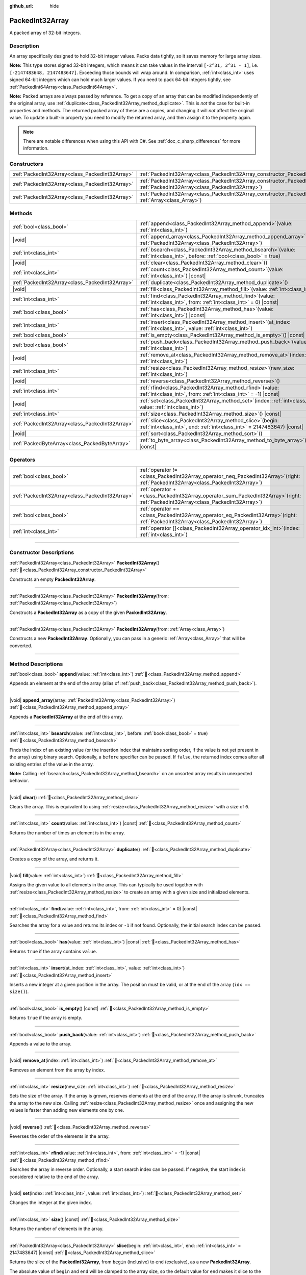:github_url: hide

.. DO NOT EDIT THIS FILE!!!
.. Generated automatically from Godot engine sources.
.. Generator: https://github.com/blazium-engine/blazium/tree/4.3/doc/tools/make_rst.py.
.. XML source: https://github.com/blazium-engine/blazium/tree/4.3/doc/classes/PackedInt32Array.xml.

.. _class_PackedInt32Array:

PackedInt32Array
================

A packed array of 32-bit integers.

.. rst-class:: classref-introduction-group

Description
-----------

An array specifically designed to hold 32-bit integer values. Packs data tightly, so it saves memory for large array sizes.

\ **Note:** This type stores signed 32-bit integers, which means it can take values in the interval ``[-2^31, 2^31 - 1]``, i.e. ``[-2147483648, 2147483647]``. Exceeding those bounds will wrap around. In comparison, :ref:`int<class_int>` uses signed 64-bit integers which can hold much larger values. If you need to pack 64-bit integers tightly, see :ref:`PackedInt64Array<class_PackedInt64Array>`.

\ **Note:** Packed arrays are always passed by reference. To get a copy of an array that can be modified independently of the original array, use :ref:`duplicate<class_PackedInt32Array_method_duplicate>`. This is *not* the case for built-in properties and methods. The returned packed array of these are a copies, and changing it will *not* affect the original value. To update a built-in property you need to modify the returned array, and then assign it to the property again.

.. note::

	There are notable differences when using this API with C#. See :ref:`doc_c_sharp_differences` for more information.

.. rst-class:: classref-reftable-group

Constructors
------------

.. table::
   :widths: auto

   +-------------------------------------------------+--------------------------------------------------------------------------------------------------------------------------------------------+
   | :ref:`PackedInt32Array<class_PackedInt32Array>` | :ref:`PackedInt32Array<class_PackedInt32Array_constructor_PackedInt32Array>`\ (\ )                                                         |
   +-------------------------------------------------+--------------------------------------------------------------------------------------------------------------------------------------------+
   | :ref:`PackedInt32Array<class_PackedInt32Array>` | :ref:`PackedInt32Array<class_PackedInt32Array_constructor_PackedInt32Array>`\ (\ from\: :ref:`PackedInt32Array<class_PackedInt32Array>`\ ) |
   +-------------------------------------------------+--------------------------------------------------------------------------------------------------------------------------------------------+
   | :ref:`PackedInt32Array<class_PackedInt32Array>` | :ref:`PackedInt32Array<class_PackedInt32Array_constructor_PackedInt32Array>`\ (\ from\: :ref:`Array<class_Array>`\ )                       |
   +-------------------------------------------------+--------------------------------------------------------------------------------------------------------------------------------------------+

.. rst-class:: classref-reftable-group

Methods
-------

.. table::
   :widths: auto

   +-------------------------------------------------+------------------------------------------------------------------------------------------------------------------------------------------+
   | :ref:`bool<class_bool>`                         | :ref:`append<class_PackedInt32Array_method_append>`\ (\ value\: :ref:`int<class_int>`\ )                                                 |
   +-------------------------------------------------+------------------------------------------------------------------------------------------------------------------------------------------+
   | |void|                                          | :ref:`append_array<class_PackedInt32Array_method_append_array>`\ (\ array\: :ref:`PackedInt32Array<class_PackedInt32Array>`\ )           |
   +-------------------------------------------------+------------------------------------------------------------------------------------------------------------------------------------------+
   | :ref:`int<class_int>`                           | :ref:`bsearch<class_PackedInt32Array_method_bsearch>`\ (\ value\: :ref:`int<class_int>`, before\: :ref:`bool<class_bool>` = true\ )      |
   +-------------------------------------------------+------------------------------------------------------------------------------------------------------------------------------------------+
   | |void|                                          | :ref:`clear<class_PackedInt32Array_method_clear>`\ (\ )                                                                                  |
   +-------------------------------------------------+------------------------------------------------------------------------------------------------------------------------------------------+
   | :ref:`int<class_int>`                           | :ref:`count<class_PackedInt32Array_method_count>`\ (\ value\: :ref:`int<class_int>`\ ) |const|                                           |
   +-------------------------------------------------+------------------------------------------------------------------------------------------------------------------------------------------+
   | :ref:`PackedInt32Array<class_PackedInt32Array>` | :ref:`duplicate<class_PackedInt32Array_method_duplicate>`\ (\ )                                                                          |
   +-------------------------------------------------+------------------------------------------------------------------------------------------------------------------------------------------+
   | |void|                                          | :ref:`fill<class_PackedInt32Array_method_fill>`\ (\ value\: :ref:`int<class_int>`\ )                                                     |
   +-------------------------------------------------+------------------------------------------------------------------------------------------------------------------------------------------+
   | :ref:`int<class_int>`                           | :ref:`find<class_PackedInt32Array_method_find>`\ (\ value\: :ref:`int<class_int>`, from\: :ref:`int<class_int>` = 0\ ) |const|           |
   +-------------------------------------------------+------------------------------------------------------------------------------------------------------------------------------------------+
   | :ref:`bool<class_bool>`                         | :ref:`has<class_PackedInt32Array_method_has>`\ (\ value\: :ref:`int<class_int>`\ ) |const|                                               |
   +-------------------------------------------------+------------------------------------------------------------------------------------------------------------------------------------------+
   | :ref:`int<class_int>`                           | :ref:`insert<class_PackedInt32Array_method_insert>`\ (\ at_index\: :ref:`int<class_int>`, value\: :ref:`int<class_int>`\ )               |
   +-------------------------------------------------+------------------------------------------------------------------------------------------------------------------------------------------+
   | :ref:`bool<class_bool>`                         | :ref:`is_empty<class_PackedInt32Array_method_is_empty>`\ (\ ) |const|                                                                    |
   +-------------------------------------------------+------------------------------------------------------------------------------------------------------------------------------------------+
   | :ref:`bool<class_bool>`                         | :ref:`push_back<class_PackedInt32Array_method_push_back>`\ (\ value\: :ref:`int<class_int>`\ )                                           |
   +-------------------------------------------------+------------------------------------------------------------------------------------------------------------------------------------------+
   | |void|                                          | :ref:`remove_at<class_PackedInt32Array_method_remove_at>`\ (\ index\: :ref:`int<class_int>`\ )                                           |
   +-------------------------------------------------+------------------------------------------------------------------------------------------------------------------------------------------+
   | :ref:`int<class_int>`                           | :ref:`resize<class_PackedInt32Array_method_resize>`\ (\ new_size\: :ref:`int<class_int>`\ )                                              |
   +-------------------------------------------------+------------------------------------------------------------------------------------------------------------------------------------------+
   | |void|                                          | :ref:`reverse<class_PackedInt32Array_method_reverse>`\ (\ )                                                                              |
   +-------------------------------------------------+------------------------------------------------------------------------------------------------------------------------------------------+
   | :ref:`int<class_int>`                           | :ref:`rfind<class_PackedInt32Array_method_rfind>`\ (\ value\: :ref:`int<class_int>`, from\: :ref:`int<class_int>` = -1\ ) |const|        |
   +-------------------------------------------------+------------------------------------------------------------------------------------------------------------------------------------------+
   | |void|                                          | :ref:`set<class_PackedInt32Array_method_set>`\ (\ index\: :ref:`int<class_int>`, value\: :ref:`int<class_int>`\ )                        |
   +-------------------------------------------------+------------------------------------------------------------------------------------------------------------------------------------------+
   | :ref:`int<class_int>`                           | :ref:`size<class_PackedInt32Array_method_size>`\ (\ ) |const|                                                                            |
   +-------------------------------------------------+------------------------------------------------------------------------------------------------------------------------------------------+
   | :ref:`PackedInt32Array<class_PackedInt32Array>` | :ref:`slice<class_PackedInt32Array_method_slice>`\ (\ begin\: :ref:`int<class_int>`, end\: :ref:`int<class_int>` = 2147483647\ ) |const| |
   +-------------------------------------------------+------------------------------------------------------------------------------------------------------------------------------------------+
   | |void|                                          | :ref:`sort<class_PackedInt32Array_method_sort>`\ (\ )                                                                                    |
   +-------------------------------------------------+------------------------------------------------------------------------------------------------------------------------------------------+
   | :ref:`PackedByteArray<class_PackedByteArray>`   | :ref:`to_byte_array<class_PackedInt32Array_method_to_byte_array>`\ (\ ) |const|                                                          |
   +-------------------------------------------------+------------------------------------------------------------------------------------------------------------------------------------------+

.. rst-class:: classref-reftable-group

Operators
---------

.. table::
   :widths: auto

   +-------------------------------------------------+-----------------------------------------------------------------------------------------------------------------------------------------+
   | :ref:`bool<class_bool>`                         | :ref:`operator !=<class_PackedInt32Array_operator_neq_PackedInt32Array>`\ (\ right\: :ref:`PackedInt32Array<class_PackedInt32Array>`\ ) |
   +-------------------------------------------------+-----------------------------------------------------------------------------------------------------------------------------------------+
   | :ref:`PackedInt32Array<class_PackedInt32Array>` | :ref:`operator +<class_PackedInt32Array_operator_sum_PackedInt32Array>`\ (\ right\: :ref:`PackedInt32Array<class_PackedInt32Array>`\ )  |
   +-------------------------------------------------+-----------------------------------------------------------------------------------------------------------------------------------------+
   | :ref:`bool<class_bool>`                         | :ref:`operator ==<class_PackedInt32Array_operator_eq_PackedInt32Array>`\ (\ right\: :ref:`PackedInt32Array<class_PackedInt32Array>`\ )  |
   +-------------------------------------------------+-----------------------------------------------------------------------------------------------------------------------------------------+
   | :ref:`int<class_int>`                           | :ref:`operator []<class_PackedInt32Array_operator_idx_int>`\ (\ index\: :ref:`int<class_int>`\ )                                        |
   +-------------------------------------------------+-----------------------------------------------------------------------------------------------------------------------------------------+

.. rst-class:: classref-section-separator

----

.. rst-class:: classref-descriptions-group

Constructor Descriptions
------------------------

.. _class_PackedInt32Array_constructor_PackedInt32Array:

.. rst-class:: classref-constructor

:ref:`PackedInt32Array<class_PackedInt32Array>` **PackedInt32Array**\ (\ ) :ref:`🔗<class_PackedInt32Array_constructor_PackedInt32Array>`

Constructs an empty **PackedInt32Array**.

.. rst-class:: classref-item-separator

----

.. rst-class:: classref-constructor

:ref:`PackedInt32Array<class_PackedInt32Array>` **PackedInt32Array**\ (\ from\: :ref:`PackedInt32Array<class_PackedInt32Array>`\ )

Constructs a **PackedInt32Array** as a copy of the given **PackedInt32Array**.

.. rst-class:: classref-item-separator

----

.. rst-class:: classref-constructor

:ref:`PackedInt32Array<class_PackedInt32Array>` **PackedInt32Array**\ (\ from\: :ref:`Array<class_Array>`\ )

Constructs a new **PackedInt32Array**. Optionally, you can pass in a generic :ref:`Array<class_Array>` that will be converted.

.. rst-class:: classref-section-separator

----

.. rst-class:: classref-descriptions-group

Method Descriptions
-------------------

.. _class_PackedInt32Array_method_append:

.. rst-class:: classref-method

:ref:`bool<class_bool>` **append**\ (\ value\: :ref:`int<class_int>`\ ) :ref:`🔗<class_PackedInt32Array_method_append>`

Appends an element at the end of the array (alias of :ref:`push_back<class_PackedInt32Array_method_push_back>`).

.. rst-class:: classref-item-separator

----

.. _class_PackedInt32Array_method_append_array:

.. rst-class:: classref-method

|void| **append_array**\ (\ array\: :ref:`PackedInt32Array<class_PackedInt32Array>`\ ) :ref:`🔗<class_PackedInt32Array_method_append_array>`

Appends a **PackedInt32Array** at the end of this array.

.. rst-class:: classref-item-separator

----

.. _class_PackedInt32Array_method_bsearch:

.. rst-class:: classref-method

:ref:`int<class_int>` **bsearch**\ (\ value\: :ref:`int<class_int>`, before\: :ref:`bool<class_bool>` = true\ ) :ref:`🔗<class_PackedInt32Array_method_bsearch>`

Finds the index of an existing value (or the insertion index that maintains sorting order, if the value is not yet present in the array) using binary search. Optionally, a ``before`` specifier can be passed. If ``false``, the returned index comes after all existing entries of the value in the array.

\ **Note:** Calling :ref:`bsearch<class_PackedInt32Array_method_bsearch>` on an unsorted array results in unexpected behavior.

.. rst-class:: classref-item-separator

----

.. _class_PackedInt32Array_method_clear:

.. rst-class:: classref-method

|void| **clear**\ (\ ) :ref:`🔗<class_PackedInt32Array_method_clear>`

Clears the array. This is equivalent to using :ref:`resize<class_PackedInt32Array_method_resize>` with a size of ``0``.

.. rst-class:: classref-item-separator

----

.. _class_PackedInt32Array_method_count:

.. rst-class:: classref-method

:ref:`int<class_int>` **count**\ (\ value\: :ref:`int<class_int>`\ ) |const| :ref:`🔗<class_PackedInt32Array_method_count>`

Returns the number of times an element is in the array.

.. rst-class:: classref-item-separator

----

.. _class_PackedInt32Array_method_duplicate:

.. rst-class:: classref-method

:ref:`PackedInt32Array<class_PackedInt32Array>` **duplicate**\ (\ ) :ref:`🔗<class_PackedInt32Array_method_duplicate>`

Creates a copy of the array, and returns it.

.. rst-class:: classref-item-separator

----

.. _class_PackedInt32Array_method_fill:

.. rst-class:: classref-method

|void| **fill**\ (\ value\: :ref:`int<class_int>`\ ) :ref:`🔗<class_PackedInt32Array_method_fill>`

Assigns the given value to all elements in the array. This can typically be used together with :ref:`resize<class_PackedInt32Array_method_resize>` to create an array with a given size and initialized elements.

.. rst-class:: classref-item-separator

----

.. _class_PackedInt32Array_method_find:

.. rst-class:: classref-method

:ref:`int<class_int>` **find**\ (\ value\: :ref:`int<class_int>`, from\: :ref:`int<class_int>` = 0\ ) |const| :ref:`🔗<class_PackedInt32Array_method_find>`

Searches the array for a value and returns its index or ``-1`` if not found. Optionally, the initial search index can be passed.

.. rst-class:: classref-item-separator

----

.. _class_PackedInt32Array_method_has:

.. rst-class:: classref-method

:ref:`bool<class_bool>` **has**\ (\ value\: :ref:`int<class_int>`\ ) |const| :ref:`🔗<class_PackedInt32Array_method_has>`

Returns ``true`` if the array contains ``value``.

.. rst-class:: classref-item-separator

----

.. _class_PackedInt32Array_method_insert:

.. rst-class:: classref-method

:ref:`int<class_int>` **insert**\ (\ at_index\: :ref:`int<class_int>`, value\: :ref:`int<class_int>`\ ) :ref:`🔗<class_PackedInt32Array_method_insert>`

Inserts a new integer at a given position in the array. The position must be valid, or at the end of the array (``idx == size()``).

.. rst-class:: classref-item-separator

----

.. _class_PackedInt32Array_method_is_empty:

.. rst-class:: classref-method

:ref:`bool<class_bool>` **is_empty**\ (\ ) |const| :ref:`🔗<class_PackedInt32Array_method_is_empty>`

Returns ``true`` if the array is empty.

.. rst-class:: classref-item-separator

----

.. _class_PackedInt32Array_method_push_back:

.. rst-class:: classref-method

:ref:`bool<class_bool>` **push_back**\ (\ value\: :ref:`int<class_int>`\ ) :ref:`🔗<class_PackedInt32Array_method_push_back>`

Appends a value to the array.

.. rst-class:: classref-item-separator

----

.. _class_PackedInt32Array_method_remove_at:

.. rst-class:: classref-method

|void| **remove_at**\ (\ index\: :ref:`int<class_int>`\ ) :ref:`🔗<class_PackedInt32Array_method_remove_at>`

Removes an element from the array by index.

.. rst-class:: classref-item-separator

----

.. _class_PackedInt32Array_method_resize:

.. rst-class:: classref-method

:ref:`int<class_int>` **resize**\ (\ new_size\: :ref:`int<class_int>`\ ) :ref:`🔗<class_PackedInt32Array_method_resize>`

Sets the size of the array. If the array is grown, reserves elements at the end of the array. If the array is shrunk, truncates the array to the new size. Calling :ref:`resize<class_PackedInt32Array_method_resize>` once and assigning the new values is faster than adding new elements one by one.

.. rst-class:: classref-item-separator

----

.. _class_PackedInt32Array_method_reverse:

.. rst-class:: classref-method

|void| **reverse**\ (\ ) :ref:`🔗<class_PackedInt32Array_method_reverse>`

Reverses the order of the elements in the array.

.. rst-class:: classref-item-separator

----

.. _class_PackedInt32Array_method_rfind:

.. rst-class:: classref-method

:ref:`int<class_int>` **rfind**\ (\ value\: :ref:`int<class_int>`, from\: :ref:`int<class_int>` = -1\ ) |const| :ref:`🔗<class_PackedInt32Array_method_rfind>`

Searches the array in reverse order. Optionally, a start search index can be passed. If negative, the start index is considered relative to the end of the array.

.. rst-class:: classref-item-separator

----

.. _class_PackedInt32Array_method_set:

.. rst-class:: classref-method

|void| **set**\ (\ index\: :ref:`int<class_int>`, value\: :ref:`int<class_int>`\ ) :ref:`🔗<class_PackedInt32Array_method_set>`

Changes the integer at the given index.

.. rst-class:: classref-item-separator

----

.. _class_PackedInt32Array_method_size:

.. rst-class:: classref-method

:ref:`int<class_int>` **size**\ (\ ) |const| :ref:`🔗<class_PackedInt32Array_method_size>`

Returns the number of elements in the array.

.. rst-class:: classref-item-separator

----

.. _class_PackedInt32Array_method_slice:

.. rst-class:: classref-method

:ref:`PackedInt32Array<class_PackedInt32Array>` **slice**\ (\ begin\: :ref:`int<class_int>`, end\: :ref:`int<class_int>` = 2147483647\ ) |const| :ref:`🔗<class_PackedInt32Array_method_slice>`

Returns the slice of the **PackedInt32Array**, from ``begin`` (inclusive) to ``end`` (exclusive), as a new **PackedInt32Array**.

The absolute value of ``begin`` and ``end`` will be clamped to the array size, so the default value for ``end`` makes it slice to the size of the array by default (i.e. ``arr.slice(1)`` is a shorthand for ``arr.slice(1, arr.size())``).

If either ``begin`` or ``end`` are negative, they will be relative to the end of the array (i.e. ``arr.slice(0, -2)`` is a shorthand for ``arr.slice(0, arr.size() - 2)``).

.. rst-class:: classref-item-separator

----

.. _class_PackedInt32Array_method_sort:

.. rst-class:: classref-method

|void| **sort**\ (\ ) :ref:`🔗<class_PackedInt32Array_method_sort>`

Sorts the elements of the array in ascending order.

.. rst-class:: classref-item-separator

----

.. _class_PackedInt32Array_method_to_byte_array:

.. rst-class:: classref-method

:ref:`PackedByteArray<class_PackedByteArray>` **to_byte_array**\ (\ ) |const| :ref:`🔗<class_PackedInt32Array_method_to_byte_array>`

Returns a copy of the data converted to a :ref:`PackedByteArray<class_PackedByteArray>`, where each element have been encoded as 4 bytes.

The size of the new array will be ``int32_array.size() * 4``.

.. rst-class:: classref-section-separator

----

.. rst-class:: classref-descriptions-group

Operator Descriptions
---------------------

.. _class_PackedInt32Array_operator_neq_PackedInt32Array:

.. rst-class:: classref-operator

:ref:`bool<class_bool>` **operator !=**\ (\ right\: :ref:`PackedInt32Array<class_PackedInt32Array>`\ ) :ref:`🔗<class_PackedInt32Array_operator_neq_PackedInt32Array>`

Returns ``true`` if contents of the arrays differ.

.. rst-class:: classref-item-separator

----

.. _class_PackedInt32Array_operator_sum_PackedInt32Array:

.. rst-class:: classref-operator

:ref:`PackedInt32Array<class_PackedInt32Array>` **operator +**\ (\ right\: :ref:`PackedInt32Array<class_PackedInt32Array>`\ ) :ref:`🔗<class_PackedInt32Array_operator_sum_PackedInt32Array>`

Returns a new **PackedInt32Array** with contents of ``right`` added at the end of this array. For better performance, consider using :ref:`append_array<class_PackedInt32Array_method_append_array>` instead.

.. rst-class:: classref-item-separator

----

.. _class_PackedInt32Array_operator_eq_PackedInt32Array:

.. rst-class:: classref-operator

:ref:`bool<class_bool>` **operator ==**\ (\ right\: :ref:`PackedInt32Array<class_PackedInt32Array>`\ ) :ref:`🔗<class_PackedInt32Array_operator_eq_PackedInt32Array>`

Returns ``true`` if contents of both arrays are the same, i.e. they have all equal ints at the corresponding indices.

.. rst-class:: classref-item-separator

----

.. _class_PackedInt32Array_operator_idx_int:

.. rst-class:: classref-operator

:ref:`int<class_int>` **operator []**\ (\ index\: :ref:`int<class_int>`\ ) :ref:`🔗<class_PackedInt32Array_operator_idx_int>`

Returns the :ref:`int<class_int>` at index ``index``. Negative indices can be used to access the elements starting from the end. Using index out of array's bounds will result in an error.

Note that :ref:`int<class_int>` type is 64-bit, unlike the values stored in the array.

.. |virtual| replace:: :abbr:`virtual (This method should typically be overridden by the user to have any effect.)`
.. |const| replace:: :abbr:`const (This method has no side effects. It doesn't modify any of the instance's member variables.)`
.. |vararg| replace:: :abbr:`vararg (This method accepts any number of arguments after the ones described here.)`
.. |constructor| replace:: :abbr:`constructor (This method is used to construct a type.)`
.. |static| replace:: :abbr:`static (This method doesn't need an instance to be called, so it can be called directly using the class name.)`
.. |operator| replace:: :abbr:`operator (This method describes a valid operator to use with this type as left-hand operand.)`
.. |bitfield| replace:: :abbr:`BitField (This value is an integer composed as a bitmask of the following flags.)`
.. |void| replace:: :abbr:`void (No return value.)`
